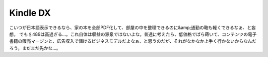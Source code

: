 ﻿Kindle DX
##################


こいつが日本語表示できるなら、家の本を全部PDF化して、部屋の中を整理できるのに&amp;通勤の鞄も軽くできるなぁ、と妄想。
でも＄489は高過ぎる…。これ自体は収益の源泉ではないよな。普通に考えたら、低価格でばら蒔いて、コンテンツの電子書籍の販売マージンと、広告収入で儲けるビジネスモデルだよなぁ、と思うのだが、それがなかなか上手く行かないからなんだろう。まだまだ先かな…。



.. author:: mkouhei
.. categories:: gadget, computer, 
.. tags::


